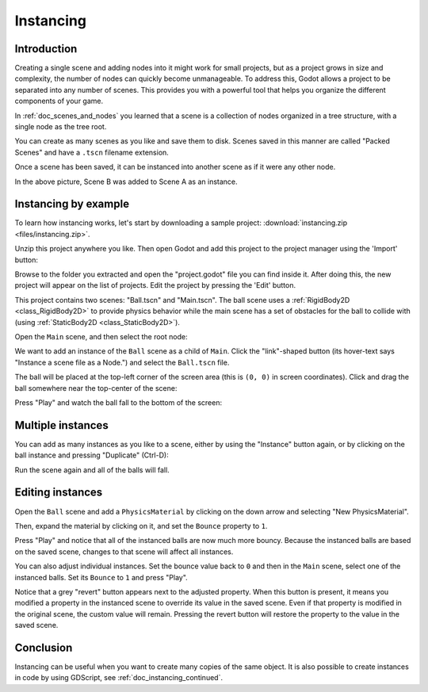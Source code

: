 .. _doc_instancing:

Instancing
==========

Introduction
------------

Creating a single scene and adding nodes into it might work for small
projects, but as a project grows in size and complexity, the number of nodes
can quickly become unmanageable. To address this, Godot allows a project
to be separated into any number of scenes. This provides you with a powerful
tool that helps you organize the different components of your game.

In :ref:`doc_scenes_and_nodes` you learned that a scene is a collection of
nodes organized in a tree structure, with a single node as the tree root.

.. image:: img/tree.png

You can create as many scenes as you like and save them to disk. Scenes
saved in this manner are called "Packed Scenes" and have a ``.tscn`` filename
extension.

.. image:: img/instancingpre.png

Once a scene has been saved, it can be instanced into another scene as
if it were any other node.

.. image:: img/instancing.png

In the above picture, Scene B was added to Scene A as an instance.

Instancing by example
---------------------

To learn how instancing works, let's start by downloading a sample
project: :download:`instancing.zip <files/instancing.zip>`.

Unzip this project anywhere you like. Then open Godot and add this project to
the project manager using the 'Import' button:

.. image:: img/instancing_import.png

Browse to the folder you extracted and open the "project.godot" file you
can find inside it. After doing this, the new project will appear on the list
of projects. Edit the project by pressing the 'Edit' button.

This project contains two scenes: "Ball.tscn" and "Main.tscn". The ball
scene uses a :ref:`RigidBody2D <class_RigidBody2D>` to provide physics
behavior while the main scene has a set of obstacles for the ball to
collide with (using :ref:`StaticBody2D <class_StaticBody2D>`).

.. image:: img/instancing_ballscene.png

.. image:: img/instancing_mainscene.png

Open the ``Main`` scene, and then select the root node:

.. image:: img/instancing_mainroot.png

We want to add an instance of the ``Ball`` scene as a child of ``Main``.
Click the "link"-shaped button (its hover-text says "Instance a scene file
as a Node.") and select the ``Ball.tscn`` file.

.. image:: img/instancing_linkbutton.png

The ball will be placed at the top-left corner of the screen area (this is
``(0, 0)`` in screen coordinates). Click and drag the ball somewhere near
the top-center of the scene:

.. image:: img/instancing_placeball.png

Press "Play" and watch the ball fall to the bottom of the screen:

.. image:: img/instancing_playbutton.png

Multiple instances
------------------

You can add as many instances as you like to a scene, either by using the
"Instance" button again, or by clicking on the ball instance and pressing
"Duplicate" (Ctrl-D):

.. image:: img/instancing_multiball.png

Run the scene again and all of the balls will fall.

.. image:: img/instancing_multiball.gif

Editing instances
-----------------

Open the ``Ball`` scene and add a ``PhysicsMaterial`` by clicking on the down
arrow and selecting "New PhysicsMaterial".

.. image:: img/instancing_physicsmat1.png

Then, expand the material by clicking on it, and set the ``Bounce`` property
to ``1``.

.. image:: img/instancing_physicsmat2.png

Press "Play" and notice that all of the instanced balls are now
much more bouncy. Because the instanced balls are based on the saved scene,
changes to that scene will affect all instances.

You can also adjust individual instances. Set the bounce value back to ``0``
and then in the ``Main`` scene, select one of the instanced balls. Set its
``Bounce`` to ``1`` and press "Play".

.. image:: img/instancing_property.png

Notice that a grey "revert" button appears next to the adjusted property. When
this button is present, it means you modified a property in the
instanced scene to override its value in the saved scene. Even
if that property is modified in the original scene, the custom value
will remain. Pressing the revert button will restore the property to the
value in the saved scene.

Conclusion
----------

Instancing can be useful when you want to create many copies of the
same object. It is also possible to create instances in code by using
GDScript, see :ref:`doc_instancing_continued`.
